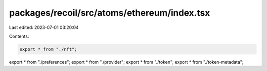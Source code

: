 packages/recoil/src/atoms/ethereum/index.tsx
============================================

Last edited: 2023-07-01 03:20:04

Contents:

.. code-block:: tsx

    export * from "./nft";
export * from "./preferences";
export * from "./provider";
export * from "./token";
export * from "./token-metadata";


